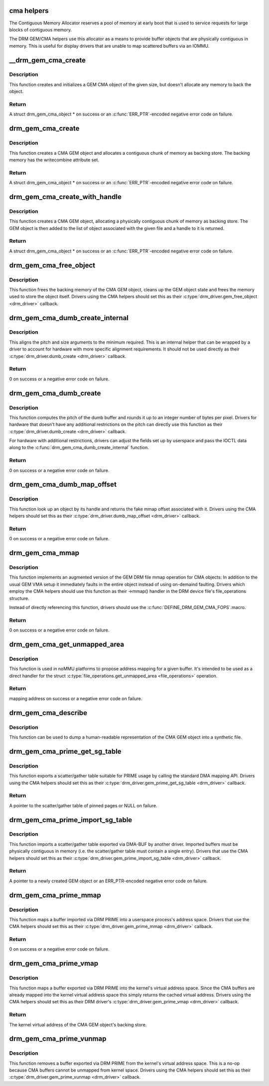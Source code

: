 .. -*- coding: utf-8; mode: rst -*-
.. src-file: drivers/gpu/drm/drm_gem_cma_helper.c

.. _`cma-helpers`:

cma helpers
===========

The Contiguous Memory Allocator reserves a pool of memory at early boot
that is used to service requests for large blocks of contiguous memory.

The DRM GEM/CMA helpers use this allocator as a means to provide buffer
objects that are physically contiguous in memory. This is useful for
display drivers that are unable to map scattered buffers via an IOMMU.

.. _`__drm_gem_cma_create`:

__drm_gem_cma_create
====================

.. c:function:: struct drm_gem_cma_object *__drm_gem_cma_create(struct drm_device *drm, size_t size)

    Create a GEM CMA object without allocating memory

    :param struct drm_device \*drm:
        DRM device

    :param size_t size:
        size of the object to allocate

.. _`__drm_gem_cma_create.description`:

Description
-----------

This function creates and initializes a GEM CMA object of the given size,
but doesn't allocate any memory to back the object.

.. _`__drm_gem_cma_create.return`:

Return
------

A struct drm_gem_cma_object * on success or an \ :c:func:`ERR_PTR`\ -encoded negative
error code on failure.

.. _`drm_gem_cma_create`:

drm_gem_cma_create
==================

.. c:function:: struct drm_gem_cma_object *drm_gem_cma_create(struct drm_device *drm, size_t size)

    allocate an object with the given size

    :param struct drm_device \*drm:
        DRM device

    :param size_t size:
        size of the object to allocate

.. _`drm_gem_cma_create.description`:

Description
-----------

This function creates a CMA GEM object and allocates a contiguous chunk of
memory as backing store. The backing memory has the writecombine attribute
set.

.. _`drm_gem_cma_create.return`:

Return
------

A struct drm_gem_cma_object * on success or an \ :c:func:`ERR_PTR`\ -encoded negative
error code on failure.

.. _`drm_gem_cma_create_with_handle`:

drm_gem_cma_create_with_handle
==============================

.. c:function:: struct drm_gem_cma_object *drm_gem_cma_create_with_handle(struct drm_file *file_priv, struct drm_device *drm, size_t size, uint32_t *handle)

    allocate an object with the given size and return a GEM handle to it

    :param struct drm_file \*file_priv:
        DRM file-private structure to register the handle for

    :param struct drm_device \*drm:
        DRM device

    :param size_t size:
        size of the object to allocate

    :param uint32_t \*handle:
        return location for the GEM handle

.. _`drm_gem_cma_create_with_handle.description`:

Description
-----------

This function creates a CMA GEM object, allocating a physically contiguous
chunk of memory as backing store. The GEM object is then added to the list
of object associated with the given file and a handle to it is returned.

.. _`drm_gem_cma_create_with_handle.return`:

Return
------

A struct drm_gem_cma_object * on success or an \ :c:func:`ERR_PTR`\ -encoded negative
error code on failure.

.. _`drm_gem_cma_free_object`:

drm_gem_cma_free_object
=======================

.. c:function:: void drm_gem_cma_free_object(struct drm_gem_object *gem_obj)

    free resources associated with a CMA GEM object

    :param struct drm_gem_object \*gem_obj:
        GEM object to free

.. _`drm_gem_cma_free_object.description`:

Description
-----------

This function frees the backing memory of the CMA GEM object, cleans up the
GEM object state and frees the memory used to store the object itself.
Drivers using the CMA helpers should set this as their
\ :c:type:`drm_driver.gem_free_object <drm_driver>`\  callback.

.. _`drm_gem_cma_dumb_create_internal`:

drm_gem_cma_dumb_create_internal
================================

.. c:function:: int drm_gem_cma_dumb_create_internal(struct drm_file *file_priv, struct drm_device *drm, struct drm_mode_create_dumb *args)

    create a dumb buffer object

    :param struct drm_file \*file_priv:
        DRM file-private structure to create the dumb buffer for

    :param struct drm_device \*drm:
        DRM device

    :param struct drm_mode_create_dumb \*args:
        IOCTL data

.. _`drm_gem_cma_dumb_create_internal.description`:

Description
-----------

This aligns the pitch and size arguments to the minimum required. This is
an internal helper that can be wrapped by a driver to account for hardware
with more specific alignment requirements. It should not be used directly
as their \ :c:type:`drm_driver.dumb_create <drm_driver>`\  callback.

.. _`drm_gem_cma_dumb_create_internal.return`:

Return
------

0 on success or a negative error code on failure.

.. _`drm_gem_cma_dumb_create`:

drm_gem_cma_dumb_create
=======================

.. c:function:: int drm_gem_cma_dumb_create(struct drm_file *file_priv, struct drm_device *drm, struct drm_mode_create_dumb *args)

    create a dumb buffer object

    :param struct drm_file \*file_priv:
        DRM file-private structure to create the dumb buffer for

    :param struct drm_device \*drm:
        DRM device

    :param struct drm_mode_create_dumb \*args:
        IOCTL data

.. _`drm_gem_cma_dumb_create.description`:

Description
-----------

This function computes the pitch of the dumb buffer and rounds it up to an
integer number of bytes per pixel. Drivers for hardware that doesn't have
any additional restrictions on the pitch can directly use this function as
their \ :c:type:`drm_driver.dumb_create <drm_driver>`\  callback.

For hardware with additional restrictions, drivers can adjust the fields
set up by userspace and pass the IOCTL data along to the
\ :c:func:`drm_gem_cma_dumb_create_internal`\  function.

.. _`drm_gem_cma_dumb_create.return`:

Return
------

0 on success or a negative error code on failure.

.. _`drm_gem_cma_dumb_map_offset`:

drm_gem_cma_dumb_map_offset
===========================

.. c:function:: int drm_gem_cma_dumb_map_offset(struct drm_file *file_priv, struct drm_device *drm, u32 handle, u64 *offset)

    return the fake mmap offset for a CMA GEM object

    :param struct drm_file \*file_priv:
        DRM file-private structure containing the GEM object

    :param struct drm_device \*drm:
        DRM device

    :param u32 handle:
        GEM object handle

    :param u64 \*offset:
        return location for the fake mmap offset

.. _`drm_gem_cma_dumb_map_offset.description`:

Description
-----------

This function look up an object by its handle and returns the fake mmap
offset associated with it. Drivers using the CMA helpers should set this
as their \ :c:type:`drm_driver.dumb_map_offset <drm_driver>`\  callback.

.. _`drm_gem_cma_dumb_map_offset.return`:

Return
------

0 on success or a negative error code on failure.

.. _`drm_gem_cma_mmap`:

drm_gem_cma_mmap
================

.. c:function:: int drm_gem_cma_mmap(struct file *filp, struct vm_area_struct *vma)

    memory-map a CMA GEM object

    :param struct file \*filp:
        file object

    :param struct vm_area_struct \*vma:
        VMA for the area to be mapped

.. _`drm_gem_cma_mmap.description`:

Description
-----------

This function implements an augmented version of the GEM DRM file mmap
operation for CMA objects: In addition to the usual GEM VMA setup it
immediately faults in the entire object instead of using on-demaind
faulting. Drivers which employ the CMA helpers should use this function
as their ->mmap() handler in the DRM device file's file_operations
structure.

Instead of directly referencing this function, drivers should use the
\ :c:func:`DEFINE_DRM_GEM_CMA_FOPS`\ .macro.

.. _`drm_gem_cma_mmap.return`:

Return
------

0 on success or a negative error code on failure.

.. _`drm_gem_cma_get_unmapped_area`:

drm_gem_cma_get_unmapped_area
=============================

.. c:function:: unsigned long drm_gem_cma_get_unmapped_area(struct file *filp, unsigned long addr, unsigned long len, unsigned long pgoff, unsigned long flags)

    propose address for mapping in noMMU cases

    :param struct file \*filp:
        file object

    :param unsigned long addr:
        memory address

    :param unsigned long len:
        buffer size

    :param unsigned long pgoff:
        page offset

    :param unsigned long flags:
        memory flags

.. _`drm_gem_cma_get_unmapped_area.description`:

Description
-----------

This function is used in noMMU platforms to propose address mapping
for a given buffer.
It's intended to be used as a direct handler for the struct
\ :c:type:`file_operations.get_unmapped_area <file_operations>`\  operation.

.. _`drm_gem_cma_get_unmapped_area.return`:

Return
------

mapping address on success or a negative error code on failure.

.. _`drm_gem_cma_describe`:

drm_gem_cma_describe
====================

.. c:function:: void drm_gem_cma_describe(struct drm_gem_cma_object *cma_obj, struct seq_file *m)

    describe a CMA GEM object for debugfs

    :param struct drm_gem_cma_object \*cma_obj:
        CMA GEM object

    :param struct seq_file \*m:
        debugfs file handle

.. _`drm_gem_cma_describe.description`:

Description
-----------

This function can be used to dump a human-readable representation of the
CMA GEM object into a synthetic file.

.. _`drm_gem_cma_prime_get_sg_table`:

drm_gem_cma_prime_get_sg_table
==============================

.. c:function:: struct sg_table *drm_gem_cma_prime_get_sg_table(struct drm_gem_object *obj)

    provide a scatter/gather table of pinned pages for a CMA GEM object

    :param struct drm_gem_object \*obj:
        GEM object

.. _`drm_gem_cma_prime_get_sg_table.description`:

Description
-----------

This function exports a scatter/gather table suitable for PRIME usage by
calling the standard DMA mapping API. Drivers using the CMA helpers should
set this as their \ :c:type:`drm_driver.gem_prime_get_sg_table <drm_driver>`\  callback.

.. _`drm_gem_cma_prime_get_sg_table.return`:

Return
------

A pointer to the scatter/gather table of pinned pages or NULL on failure.

.. _`drm_gem_cma_prime_import_sg_table`:

drm_gem_cma_prime_import_sg_table
=================================

.. c:function:: struct drm_gem_object *drm_gem_cma_prime_import_sg_table(struct drm_device *dev, struct dma_buf_attachment *attach, struct sg_table *sgt)

    produce a CMA GEM object from another driver's scatter/gather table of pinned pages

    :param struct drm_device \*dev:
        device to import into

    :param struct dma_buf_attachment \*attach:
        DMA-BUF attachment

    :param struct sg_table \*sgt:
        scatter/gather table of pinned pages

.. _`drm_gem_cma_prime_import_sg_table.description`:

Description
-----------

This function imports a scatter/gather table exported via DMA-BUF by
another driver. Imported buffers must be physically contiguous in memory
(i.e. the scatter/gather table must contain a single entry). Drivers that
use the CMA helpers should set this as their
\ :c:type:`drm_driver.gem_prime_import_sg_table <drm_driver>`\  callback.

.. _`drm_gem_cma_prime_import_sg_table.return`:

Return
------

A pointer to a newly created GEM object or an ERR_PTR-encoded negative
error code on failure.

.. _`drm_gem_cma_prime_mmap`:

drm_gem_cma_prime_mmap
======================

.. c:function:: int drm_gem_cma_prime_mmap(struct drm_gem_object *obj, struct vm_area_struct *vma)

    memory-map an exported CMA GEM object

    :param struct drm_gem_object \*obj:
        GEM object

    :param struct vm_area_struct \*vma:
        VMA for the area to be mapped

.. _`drm_gem_cma_prime_mmap.description`:

Description
-----------

This function maps a buffer imported via DRM PRIME into a userspace
process's address space. Drivers that use the CMA helpers should set this
as their \ :c:type:`drm_driver.gem_prime_mmap <drm_driver>`\  callback.

.. _`drm_gem_cma_prime_mmap.return`:

Return
------

0 on success or a negative error code on failure.

.. _`drm_gem_cma_prime_vmap`:

drm_gem_cma_prime_vmap
======================

.. c:function:: void *drm_gem_cma_prime_vmap(struct drm_gem_object *obj)

    map a CMA GEM object into the kernel's virtual address space

    :param struct drm_gem_object \*obj:
        GEM object

.. _`drm_gem_cma_prime_vmap.description`:

Description
-----------

This function maps a buffer exported via DRM PRIME into the kernel's
virtual address space. Since the CMA buffers are already mapped into the
kernel virtual address space this simply returns the cached virtual
address. Drivers using the CMA helpers should set this as their DRM
driver's \ :c:type:`drm_driver.gem_prime_vmap <drm_driver>`\  callback.

.. _`drm_gem_cma_prime_vmap.return`:

Return
------

The kernel virtual address of the CMA GEM object's backing store.

.. _`drm_gem_cma_prime_vunmap`:

drm_gem_cma_prime_vunmap
========================

.. c:function:: void drm_gem_cma_prime_vunmap(struct drm_gem_object *obj, void *vaddr)

    unmap a CMA GEM object from the kernel's virtual address space

    :param struct drm_gem_object \*obj:
        GEM object

    :param void \*vaddr:
        kernel virtual address where the CMA GEM object was mapped

.. _`drm_gem_cma_prime_vunmap.description`:

Description
-----------

This function removes a buffer exported via DRM PRIME from the kernel's
virtual address space. This is a no-op because CMA buffers cannot be
unmapped from kernel space. Drivers using the CMA helpers should set this
as their \ :c:type:`drm_driver.gem_prime_vunmap <drm_driver>`\  callback.

.. This file was automatic generated / don't edit.

